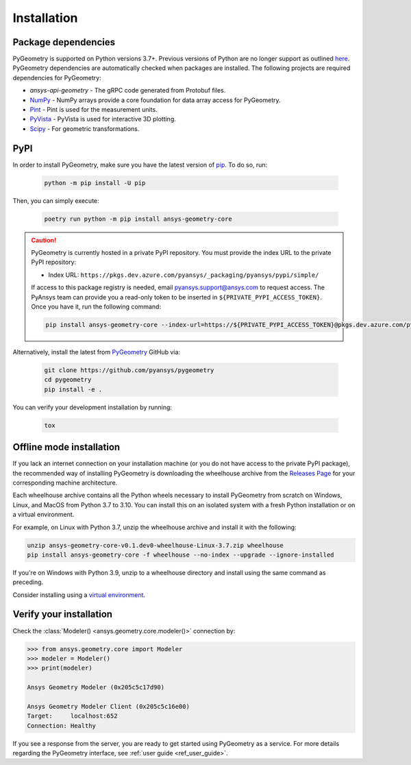 Installation
############

Package dependencies
--------------------

PyGeometry is supported on Python versions 3.7+. Previous versions of Python are
no longer support as outlined `here <https://python3statement.org/>`_. 
PyGeometry dependencies are automatically checked when packages are installed.
The following projects are required dependencies for PyGeometry:

* `ansys-api-geometry` - The gRPC code generated from Protobuf files.
* `NumPy <https://pypi.org/project/numpy/>`_ - NumPy arrays provide a core foundation for data array access for PyGeometry.
* `Pint <https://pypi.org/project/Pint/>`_ - Pint is used for the measurement units.
* `PyVista <https://pypi.org/project/pyvista/>`_ - PyVista is used for interactive 3D plotting.
* `Scipy <https://pypi.org/project/scipy/>`_ - For geometric transformations.

PyPI
----

In order to install PyGeometry, make sure you have the latest version of
`pip`_. To do so, run:

   .. code:: bash

      python -m pip install -U pip

Then, you can simply execute:

   .. code:: bash

      poetry run python -m pip install ansys-geometry-core

.. caution::

    PyGeometry is currently hosted in a private PyPI repository. You must provide the index
    URL to the private PyPI repository:

    * Index URL: ``https://pkgs.dev.azure.com/pyansys/_packaging/pyansys/pypi/simple/``

    If access to this package registry is needed, email `pyansys.support@ansys.com <mailto:pyansys.support@ansys.com>`_
    to request access. The PyAnsys team can provide you a read-only token to be inserted in ``${PRIVATE_PYPI_ACCESS_TOKEN}``.
    Once you have it, run the following command:

    .. code:: bash

        pip install ansys-geometry-core --index-url=https://${PRIVATE_PYPI_ACCESS_TOKEN}@pkgs.dev.azure.com/pyansys/_packaging/pyansys/pypi/simple/

Alternatively, install the latest from `PyGeometry`_ GitHub via:

   .. code:: bash

      git clone https://github.com/pyansys/pygeometry
      cd pygeometry
      pip install -e .
        
You can verify your development installation by running:

   .. code:: bash
        
      tox

Offline mode installation
-------------------------

If you lack an internet connection on your installation machine (or you do not have access to the
private PyPI package), the recommended way of installing PyGeometry is downloading the wheelhouse
archive from the `Releases Page <https://github.com/pyansys/pygeometry/releases>`_ for your
corresponding machine architecture.

Each wheelhouse archive contains all the Python wheels necessary to install PyGeometry from scratch on Windows,
Linux, and MacOS from Python 3.7 to 3.10. You can install this on an isolated system with a fresh Python
installation or on a virtual environment.

For example, on Linux with Python 3.7, unzip the wheelhouse archive and install it with the following:

.. code:: bash

    unzip ansys-geometry-core-v0.1.dev0-wheelhouse-Linux-3.7.zip wheelhouse
    pip install ansys-geometry-core -f wheelhouse --no-index --upgrade --ignore-installed

If you're on Windows with Python 3.9, unzip to a wheelhouse directory and install using the same command as preceding.

Consider installing using a `virtual environment <https://docs.python.org/3/library/venv.html>`_.

Verify your installation
------------------------

Check the :class:`Modeler() <ansys.geometry.core.modeler()>` connection by:

.. code:: python

    >>> from ansys.geometry.core import Modeler
    >>> modeler = Modeler()
    >>> print(modeler)
    
    Ansys Geometry Modeler (0x205c5c17d90)

    Ansys Geometry Modeler Client (0x205c5c16e00)
    Target:     localhost:652
    Connection: Healthy

If you see a response from the server, you are ready to get started using PyGeometry as a service.
For more details regarding the PyGeometry interface, see :ref:`user guide <ref_user_guide>`.

.. LINKS AND REFERENCES
.. _pip: https://pypi.org/project/pip/
.. _PyGeometry: https://github.com/pyansys/pygeometry
